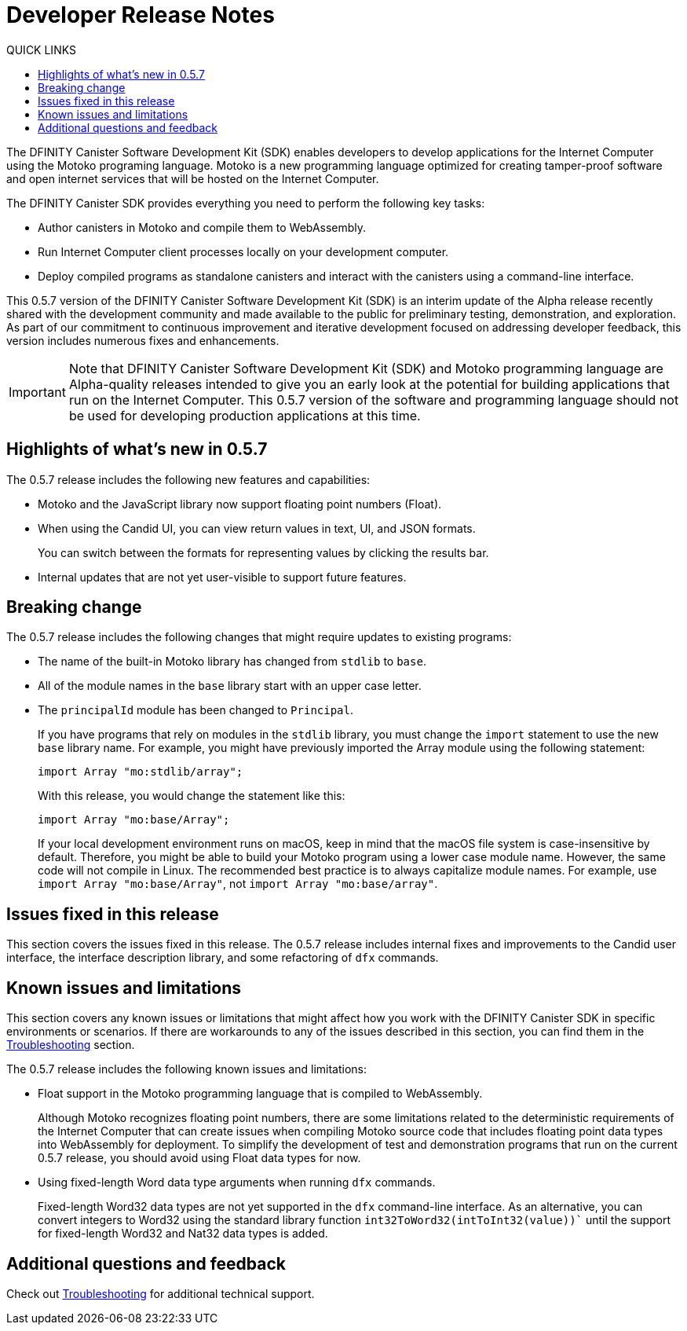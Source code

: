 = Developer Release Notes
:toc:
:toc: right
:toc-title: QUICK LINKS
:proglang: Motoko
:platform: Internet Computer platform
:IC: Internet Computer
:ext: .mo
:company-id: DFINITY
:page-layout: releasenotes
:sdk-short-name: DFINITY Canister SDK
:sdk-long-name: DFINITY Canister Software Development Kit (SDK)
:release: 0.5.7
ifdef::env-github,env-browser[:outfilesuffix:.adoc]

The {sdk-long-name} enables developers to develop applications for the {IC} using the {proglang} programing language.
{proglang} is a new programming language optimized for creating tamper-proof software and open internet services that will be hosted on the Internet Computer.

The {sdk-short-name} provides everything you need to perform the following key tasks:

- Author canisters in {proglang} and compile them to WebAssembly.
- Run {IC} client processes locally on your development computer.
- Deploy compiled programs as standalone canisters and interact with the canisters using a command-line interface.

This {release} version of the {sdk-long-name} is an interim update of the Alpha release recently shared with the development community and made available to the public for preliminary testing, demonstration, and exploration.
As part of our commitment to continuous improvement and iterative development focused on addressing developer feedback, this version includes numerous fixes and enhancements.

[IMPORTANT]
=====================================================================
Note that {sdk-long-name} and {proglang} programming language are Alpha-quality releases intended to give you an early look at the potential for building applications that run on the {IC}.
This {release} version of the software and programming language should not be used for developing production applications at this time.
=====================================================================

== Highlights of what's new in {release}

The {release} release includes the following new features and capabilities:

- {proglang} and the JavaScript library now support floating point numbers (Float).
- When using the Candid UI, you can view return values in text, UI, and JSON formats.
+
You can switch between the formats for representing values by clicking the results bar.
- Internal updates that are not yet user-visible to support future features.

== Breaking change
The {release} release includes the following changes that might require updates to existing programs:

- The name of the built-in {proglang} library has changed from `stdlib` to `base`.
- All of the module names in the `base` library start with an upper case letter.
- The `principalId` module has been changed to `Principal`.
+
If you have programs that rely on modules in the `stdlib` library, you must change the `import` statement to use the new `base` library name.
For example, you might have previously imported the Array module using the following statement:
+
[source,motoko]
----
import Array "mo:stdlib/array";
----
+
With this release, you would change the statement like this:
+
[source,motoko]
----
import Array "mo:base/Array";
----
+
If your local development environment runs on macOS, keep in mind that the macOS file system is case-insensitive by default. 
Therefore, you might be able to build your {proglang} program using a lower case module name. 
However, the same code will not compile in Linux. 
The recommended best practice is to always capitalize module names.
For example, use `import Array "mo:base/Array"`, not `import Array "mo:base/array"`.

== Issues fixed in this release

This section covers the issues fixed in this release.
The {release} release includes internal fixes and improvements to the Candid user interface, the interface description library, and some refactoring of `dfx` commands.

== Known issues and limitations

This section covers any known issues or limitations that might affect how you work with the {sdk-short-name} in specific environments or scenarios.
If there are workarounds to any of the issues described in this section, you can find them in the link:../developers-guide/troubleshooting{outfilesuffix}[Troubleshooting] section.

The {release} release includes the following known issues and limitations:

- Float support in the {proglang} programming language that is compiled to WebAssembly.
+
Although {proglang} recognizes floating point numbers, there are some limitations related to the deterministic requirements of the {IC} that can create issues when compiling {proglang} source code that includes floating point data types into WebAssembly for deployment.
To simplify the development of test and demonstration programs that run on the current {release} release, you should avoid using Float data types for now.

- Using fixed-length Word data type arguments when running `+dfx+` commands.
+
Fixed-length Word32 data types are not yet supported in the `+dfx+` command-line interface.
As an alternative, you can convert integers to Word32 using the standard library function `+int32ToWord32(intToInt32(value))+`` until the support for fixed-length Word32 and Nat32 data types is added.

== Additional questions and feedback

Check out link:../developers-guide/troubleshooting{outfilesuffix}[Troubleshooting] for additional technical support.
